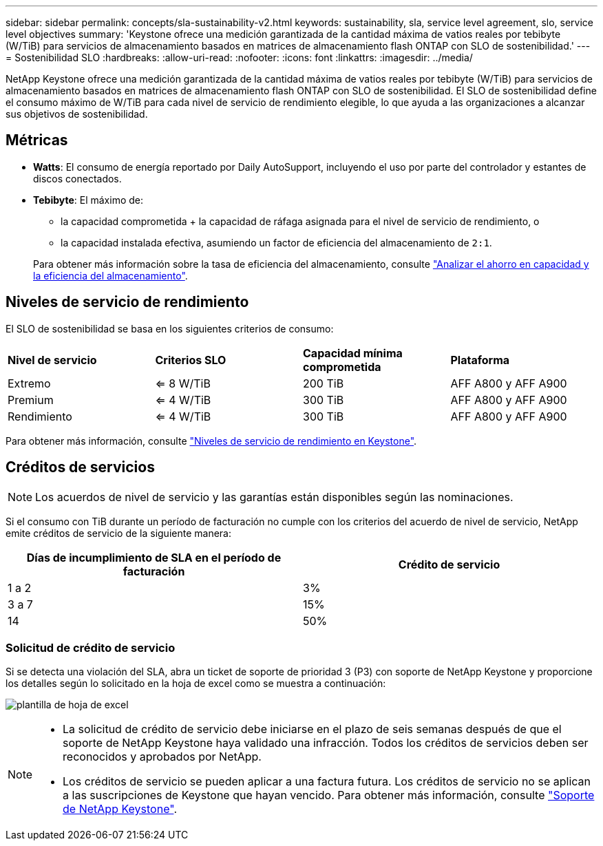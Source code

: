 ---
sidebar: sidebar 
permalink: concepts/sla-sustainability-v2.html 
keywords: sustainability, sla, service level agreement, slo, service level objectives 
summary: 'Keystone ofrece una medición garantizada de la cantidad máxima de vatios reales por tebibyte (W/TiB) para servicios de almacenamiento basados en matrices de almacenamiento flash ONTAP con SLO de sostenibilidad.' 
---
= Sostenibilidad SLO
:hardbreaks:
:allow-uri-read: 
:nofooter: 
:icons: font
:linkattrs: 
:imagesdir: ../media/


[role="lead"]
NetApp Keystone ofrece una medición garantizada de la cantidad máxima de vatios reales por tebibyte (W/TiB) para servicios de almacenamiento basados en matrices de almacenamiento flash ONTAP con SLO de sostenibilidad. El SLO de sostenibilidad define el consumo máximo de W/TiB para cada nivel de servicio de rendimiento elegible, lo que ayuda a las organizaciones a alcanzar sus objetivos de sostenibilidad.



== Métricas

* *Watts*: El consumo de energía reportado por Daily AutoSupport, incluyendo el uso por parte del controlador y estantes de discos conectados.
* *Tebibyte*: El máximo de:
+
** la capacidad comprometida + la capacidad de ráfaga asignada para el nivel de servicio de rendimiento, o
** la capacidad instalada efectiva, asumiendo un factor de eficiencia del almacenamiento de `2:1`.


+
Para obtener más información sobre la tasa de eficiencia del almacenamiento, consulte https://docs.netapp.com/us-en/active-iq/task_analyze_storage_efficiency.html["Analizar el ahorro en capacidad y la eficiencia del almacenamiento"^].





== Niveles de servicio de rendimiento

El SLO de sostenibilidad se basa en los siguientes criterios de consumo:

|===


| *Nivel de servicio* | *Criterios SLO* | *Capacidad mínima comprometida* | *Plataforma* 


 a| 
Extremo
| <= 8 W/TiB | 200 TiB | AFF A800 y AFF A900 


 a| 
Premium
| <= 4 W/TiB | 300 TiB | AFF A800 y AFF A900 


 a| 
Rendimiento
| <= 4 W/TiB | 300 TiB | AFF A800 y AFF A900 
|===
Para obtener más información, consulte link:https://docs.netapp.com/us-en/keystone-staas/concepts/service-levels.html#service-levels-for-file-and-block-storage["Niveles de servicio de rendimiento en Keystone"].



== Créditos de servicios


NOTE: Los acuerdos de nivel de servicio y las garantías están disponibles según las nominaciones.

Si el consumo con TiB durante un período de facturación no cumple con los criterios del acuerdo de nivel de servicio, NetApp emite créditos de servicio de la siguiente manera:

|===
| Días de incumplimiento de SLA en el período de facturación | Crédito de servicio 


 a| 
1 a 2
 a| 
3%



 a| 
3 a 7
 a| 
15%



 a| 
14
 a| 
50%

|===


=== Solicitud de crédito de servicio

Si se detecta una violación del SLA, abra un ticket de soporte de prioridad 3 (P3) con soporte de NetApp Keystone y proporcione los detalles según lo solicitado en la hoja de excel como se muestra a continuación:

image:sla-breach.png["plantilla de hoja de excel"]

[NOTE]
====
* La solicitud de crédito de servicio debe iniciarse en el plazo de seis semanas después de que el soporte de NetApp Keystone haya validado una infracción. Todos los créditos de servicios deben ser reconocidos y aprobados por NetApp.
* Los créditos de servicio se pueden aplicar a una factura futura. Los créditos de servicio no se aplican a las suscripciones de Keystone que hayan vencido. Para obtener más información, consulte link:../concepts/gssc.html["Soporte de NetApp Keystone"].


====